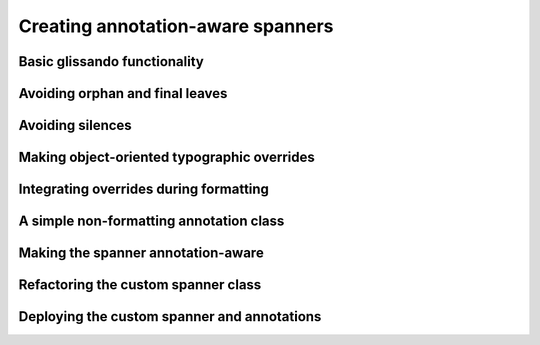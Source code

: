 Creating annotation-aware spanners
==================================

..  abjad::
    :hide:
    :strip-prompt:

    class OscillationSpanner(spannertools.Spanner):

        class Size(datastructuretools.Enumeration):
            NONE = 0
            SMALL = 1
            MEDIUM = 2
            LARGE = 3

        def _get_lilypond_format_bundle(self, leaf):
            lilypond_format_bundle = self._get_basic_lilypond_format_bundle(leaf)
            if self._is_my_only_leaf(leaf):
                return lilypond_format_bundle
            if self._is_my_first_leaf(leaf):
                grob_override = lilypondnametools.LilyPondGrobOverride(
                    grob_name='Glissando',
                    property_path='style',
                    value=schemetools.SchemeSymbol('zigzag'),
                    )
                override_string = grob_override.override_string
                lilypond_format_bundle.grob_overrides.append(override_string)
            if self._is_my_last_leaf(leaf):
                grob_override = lilypondnametools.LilyPondGrobOverride(
                    grob_name='Glissando',
                    property_path='style',
                    )
                revert_string = grob_override.revert_string
                lilypond_format_bundle.grob_reverts.append(revert_string)
                return lilypond_format_bundle
            prototype = (scoretools.Chord, scoretools.Note)
            next_leaf = inspect_(leaf).get_leaf(1)
            if isinstance(leaf, prototype) and isinstance(next_leaf, prototype):
                lilypond_format_bundle.right.spanner_starts.append(r'\glissando')
                annotations = inspect_(leaf).get_indicators(self.Size)
                if not annotations:
                    annotations = [self.Size.SMALL]
                annotation = annotations[0]
                zigzag_width = int(annotation)
                if zigzag_width:
                    zigzag_width_override = lilypondnametools.LilyPondGrobOverride(
                        grob_name='Glissando',
                        is_once=True,
                        property_path='zigzag-width',
                        value=zigzag_width,
                        )
                    override_string = zigzag_width_override.override_string
                else:
                    zigzag_off_override = lilypondnametools.LilyPondGrobOverride(
                        grob_name='Glissando',
                        is_once=True,
                        property_path='style',
                        value=schemetools.SchemeSymbol('line'),
                        )
                    override_string = zigzag_off_override.override_string
                lilypond_format_bundle.grob_overrides.append(override_string)
            return lilypond_format_bundle

..  abjad::
    :hide:

    def make_annotated_staff():
        staff = Staff("g'4. d''8 b'2 b'8 r8 f''4. d'8. f'16 r8")
        attach(OscillationSpanner.Size.LARGE, staff[0])
        attach(OscillationSpanner.Size.MEDIUM, staff[1])
        attach(OscillationSpanner.Size.SMALL, staff[2])
        attach(OscillationSpanner.Size.NONE, staff[5])
        attach(OscillationSpanner.Size.LARGE, staff[6])
        return staff

..  abjad::
    :hide:

    staff = make_annotated_staff()
    spanner = OscillationSpanner()
    attach(spanner, staff[:])
    show(staff)

Basic glissando functionality
-----------------------------

..  abjad::

    staff = Staff("g'4. d''8 b'2 b'8 r8 f''4. d'8. f'16 r8")
    show(staff)

..  abjad::

    print(format(staff))

..  abjad::
    :strip-prompt:

    class OscillationSpanner(spannertools.Spanner):

        def _get_lilypond_format_bundle(self, leaf):
            lilypond_format_bundle = self._get_basic_lilypond_format_bundle(leaf)
            lilypond_format_bundle.right.spanner_starts.append(r'\glissando')
            return lilypond_format_bundle

..  abjad::

    spanner = OscillationSpanner()
    attach(spanner, staff[:])
    show(staff)

..  abjad::

    print(format(staff))

Avoiding orphan and final leaves
--------------------------------

..  abjad::

    for leaf in staff:
        is_first = spanner._is_my_first_leaf(leaf)
        is_last = spanner._is_my_last_leaf(leaf)
        print(repr(leaf), is_first, is_last)

..  abjad::
    :strip-prompt:

    class OscillationSpanner(spannertools.Spanner):

        def _get_lilypond_format_bundle(self, leaf):
            lilypond_format_bundle = self._get_basic_lilypond_format_bundle(leaf)
            if self._is_my_last_leaf(leaf) or self._is_my_only_leaf(leaf):
                return lilypond_format_bundle
            lilypond_format_bundle.right.spanner_starts.append(r'\glissando')
            return lilypond_format_bundle

..  abjad::

    staff = Staff("g'4. d''8 b'2 b'8 r8 f''4. d'8. f'16 r8")
    spanner = OscillationSpanner()
    attach(spanner, staff[:])

..  abjad::

    show(staff)

..  abjad::

    print(format(staff))

Avoiding silences
-----------------

..  abjad::
    :strip-prompt:

    class OscillationSpanner(spannertools.Spanner):

        def _get_lilypond_format_bundle(self, leaf):
            lilypond_format_bundle = self._get_basic_lilypond_format_bundle(leaf)
            if self._is_my_last_leaf(leaf) or self._is_my_only_leaf(leaf):
                return lilypond_format_bundle
            prototype = (scoretools.Chord, scoretools.Note)
            next_leaf = inspect_(leaf).get_leaf(1)
            if isinstance(leaf, prototype) and isinstance(next_leaf, prototype):
                lilypond_format_bundle.right.spanner_starts.append(r'\glissando')
            return lilypond_format_bundle

..  abjad::

    staff = Staff("g'4. d''8 b'2 b'8 r8 f''4. d'8. f'16 r8")
    spanner = OscillationSpanner()
    attach(spanner, staff[:])

..  abjad::

    show(staff)

..  abjad::

    print(format(staff))

Making object-oriented typographic overrides
--------------------------------------------

..  abjad::

    staff = Staff("c'4 d'4 e'4 f'4")
    override(staff[1]).note_head.style = 'cross'
    show(staff)
    print(format(staff))

..  abjad::

    grob_override = lilypondnametools.LilyPondGrobOverride(
        grob_name='NoteHead',
        is_once=True,
        property_path='style',
        value=schemetools.SchemeSymbol('cross'),
        )
    attach(grob_override, staff[2])
    show(staff)
    print(format(staff))

..  abjad::

    zigzag_override = lilypondnametools.LilyPondGrobOverride(
        grob_name='Glissando',
        property_path='style',
        value=schemetools.SchemeSymbol('zigzag'),
        )
    zigzag_override.override_string
    zigzag_override.revert_string

Integrating overrides during formatting
---------------------------------------

..  abjad::
    :strip-prompt:

    class OscillationSpanner(spannertools.Spanner):

        def _get_lilypond_format_bundle(self, leaf):
            lilypond_format_bundle = self._get_basic_lilypond_format_bundle(leaf)
            if self._is_my_only_leaf(leaf):
                return lilypond_format_bundle
            if self._is_my_first_leaf(leaf):
                grob_override = lilypondnametools.LilyPondGrobOverride(
                    grob_name='Glissando',
                    property_path='style',
                    value=schemetools.SchemeSymbol('zigzag'),
                    )
                override_string = grob_override.override_string
                lilypond_format_bundle.grob_overrides.append(override_string)
            if self._is_my_last_leaf(leaf):
                grob_override = lilypondnametools.LilyPondGrobOverride(
                    grob_name='Glissando',
                    property_path='style',
                    )
                revert_string = grob_override.revert_string
                lilypond_format_bundle.grob_reverts.append(revert_string)
                return lilypond_format_bundle
            prototype = (scoretools.Chord, scoretools.Note)
            next_leaf = inspect_(leaf).get_leaf(1)
            if isinstance(leaf, prototype) and isinstance(next_leaf, prototype):
                lilypond_format_bundle.right.spanner_starts.append(r'\glissando')
            return lilypond_format_bundle

..  abjad::

    staff = Staff("g'4. d''8 b'2 b'8 r8 f''4. d'8. f'16 r8")
    spanner = OscillationSpanner()
    attach(spanner, staff[:])
    show(staff)

..  abjad::

    print(format(staff))

A simple non-formatting annotation class
----------------------------------------

..  abjad::
    :strip-prompt:

    class OscillationSize(datastructuretools.Enumeration):
        NONE = 0
        SMALL = 1
        MEDIUM = 2
        LARGE = 3

..  abjad::
    :strip-prompt:

    def make_annotated_staff():
        staff = Staff("g'4. d''8 b'2 b'8 r8 f''4. d'8. f'16 r8")
        attach(OscillationSize.LARGE, staff[0])
        attach(OscillationSize.MEDIUM, staff[1])
        attach(OscillationSize.SMALL, staff[2])
        attach(OscillationSize.NONE, staff[5])
        attach(OscillationSize.MEDIUM, staff[6])
        return staff

..  abjad::

    staff = make_annotated_staff()
    show(staff)

..  abjad::

    print(format(staff))

Making the spanner annotation-aware
-----------------------------------

..  abjad::
    :strip-prompt:

    class OscillationSpanner(spannertools.Spanner):

        def _get_lilypond_format_bundle(self, leaf):
            lilypond_format_bundle = self._get_basic_lilypond_format_bundle(leaf)
            if self._is_my_only_leaf(leaf):
                return lilypond_format_bundle
            if self._is_my_first_leaf(leaf):
                grob_override = lilypondnametools.LilyPondGrobOverride(
                    grob_name='Glissando',
                    property_path='style',
                    value=schemetools.SchemeSymbol('zigzag'),
                    )
                override_string = grob_override.override_string
                lilypond_format_bundle.grob_overrides.append(override_string)
            if self._is_my_last_leaf(leaf):
                grob_override = lilypondnametools.LilyPondGrobOverride(
                    grob_name='Glissando',
                    property_path='style',
                    )
                revert_string = grob_override.revert_string
                lilypond_format_bundle.grob_reverts.append(revert_string)
                return lilypond_format_bundle
            prototype = (scoretools.Chord, scoretools.Note)
            next_leaf = inspect_(leaf).get_leaf(1)
            if isinstance(leaf, prototype) and isinstance(next_leaf, prototype):
                lilypond_format_bundle.right.spanner_starts.append(r'\glissando')
                annotations = inspect_(leaf).get_indicators(OscillationSize)
                if not annotations:
                    annotations = [OscillationSize.SMALL]
                annotation = annotations[0]
                zigzag_width = int(annotation)
                if zigzag_width:
                    zigzag_width_override = lilypondnametools.LilyPondGrobOverride(
                        grob_name='Glissando',
                        is_once=True,
                        property_path='zigzag-width',
                        value=zigzag_width,
                        )
                    override_string = zigzag_width_override.override_string
                else:
                    zigzag_off_override = lilypondnametools.LilyPondGrobOverride(
                        grob_name='Glissando',
                        is_once=True,
                        property_path='style',
                        value=schemetools.SchemeSymbol('line'),
                        )
                    override_string = zigzag_off_override.override_string
                lilypond_format_bundle.grob_overrides.append(override_string)
            return lilypond_format_bundle

..  abjad::

    staff = make_annotated_staff()
    spanner = OscillationSpanner()
    attach(spanner, staff[:])
    show(staff)

..  abjad::

    print(format(staff))

Refactoring the custom spanner class
------------------------------------

..  abjad::
    :strip-prompt:

    class OscillationSpanner(spannertools.Spanner):

        class Size(datastructuretools.Enumeration):
            NONE = 0
            SMALL = 1
            MEDIUM = 2
            LARGE = 3

        def _apply_annotation_overrides(self, leaf, lilypond_format_bundle):
            annotation = self._get_annotation(leaf)
            zigzag_width = int(annotation)
            if zigzag_width:
                zigzag_width_override = lilypondnametools.LilyPondGrobOverride(
                    grob_name='Glissando',
                    is_once=True,
                    property_path='zigzag-width',
                    value=zigzag_width,
                    )
                override_string = zigzag_width_override.override_string
            else:
                zigzag_off_override = lilypondnametools.LilyPondGrobOverride(
                    grob_name='Glissando',
                    is_once=True,
                    property_path='style',
                    value=schemetools.SchemeSymbol('line'),
                    )
                override_string = zigzag_off_override.override_string
            lilypond_format_bundle.grob_overrides.append(override_string)

        def _apply_spanner_start_overrides(self, lilypond_format_bundle):
            grob_override = lilypondnametools.LilyPondGrobOverride(
                grob_name='Glissando',
                property_path='style',
                value=schemetools.SchemeSymbol('zigzag'),
                )
            override_string = grob_override.override_string
            lilypond_format_bundle.grob_overrides.append(override_string)

        def _apply_spanner_stop_overrides(self, lilypond_format_bundle):
            grob_override = lilypondnametools.LilyPondGrobOverride(
                grob_name='Glissando',
                property_path='style',
                )
            revert_string = grob_override.revert_string
            lilypond_format_bundle.grob_reverts.append(revert_string)

        def _get_annotation(self, leaf):
            annotations = inspect_(leaf).get_indicators(self.Size)
            if not annotations:
                annotations = [self.Size.SMALL]
            return annotations[0]

        def _get_lilypond_format_bundle(self, leaf):
            lilypond_format_bundle = self._get_basic_lilypond_format_bundle(leaf)
            if self._is_my_only_leaf(leaf):
                return lilypond_format_bundle
            if self._is_my_first_leaf(leaf):
                self._apply_spanner_start_overrides(lilypond_format_bundle)
            if self._is_my_last_leaf(leaf):
                self._apply_spanner_stop_overrides(lilypond_format_bundle)
                return lilypond_format_bundle
            prototype = (scoretools.Chord, scoretools.Note)
            next_leaf = inspect_(leaf).get_leaf(1)
            if isinstance(leaf, prototype) and isinstance(next_leaf, prototype):
                lilypond_format_bundle.right.spanner_starts.append(r'\glissando')
                self._apply_annotation_overrides(leaf, lilypond_format_bundle)
            return lilypond_format_bundle

Deploying the custom spanner and annotations
--------------------------------------------

..  abjad::

    staff = Staff("g'4. d''8 b'2 b'8 r8 f''4. d'8. f'16 r8")

..  abjad::

    selector = selectortools.Selector()
    for x in selector(staff):
        x

..  abjad::

    selector = selector.by_leaves()
    for x in selector(staff):
        x

..  abjad::

    selector = selector.by_run(Note)
    for x in selector(staff):
        x

..  abjad::

    selector = selector[:-1]
    for x in selector(staff):
        x

..  abjad::

    selector = selector.flatten()
    for x in selector(staff):
        x

..  abjad::

    selector = selectortools.Selector().by_leaves().by_run(Note)[:-1].flatten()

..  abjad::

    annotations = datastructuretools.CyclicTuple([
        OscillationSpanner.Size.LARGE,
        OscillationSpanner.Size.MEDIUM,
        OscillationSpanner.Size.SMALL,
        OscillationSpanner.Size.NONE,
        ])

..  abjad::

    annotations[0]
    annotations[23]
    annotations[973]
..